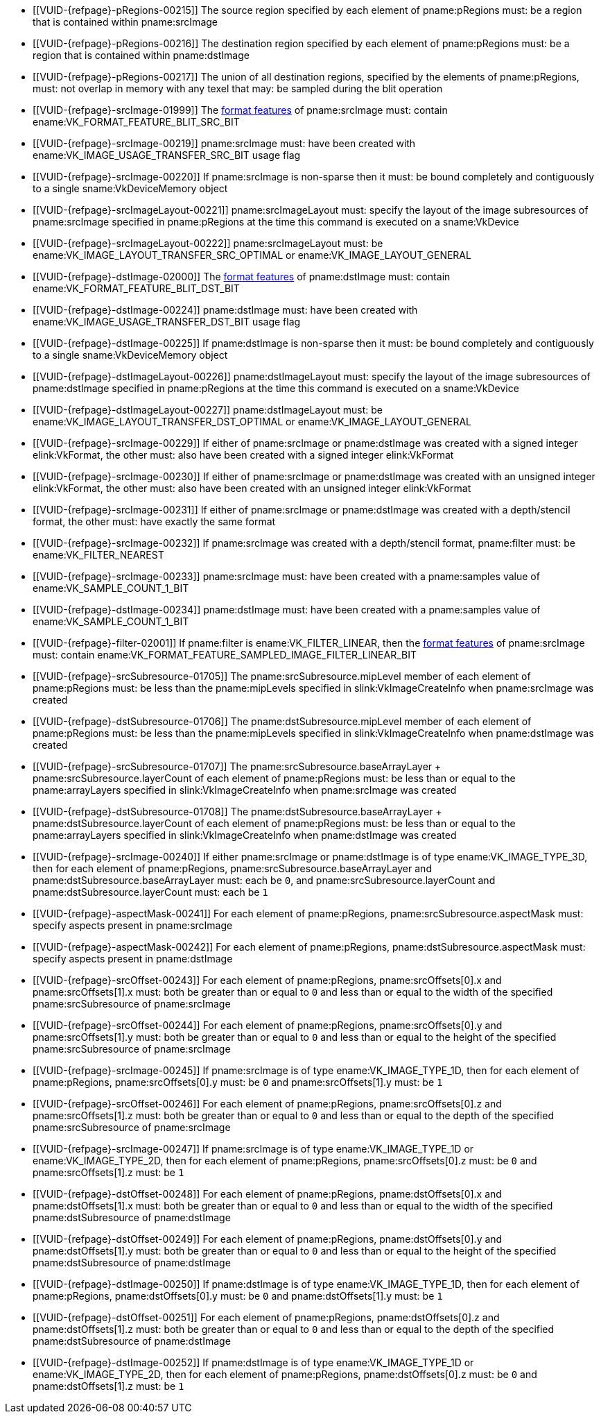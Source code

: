 // Copyright 2020-2023 The Khronos Group Inc.
//
// SPDX-License-Identifier: CC-BY-4.0

// Common Valid Usage
// Common to VkCmdBlitImage* commands
  * [[VUID-{refpage}-pRegions-00215]]
    The source region specified by each element of pname:pRegions must: be a
    region that is contained within pname:srcImage
  * [[VUID-{refpage}-pRegions-00216]]
    The destination region specified by each element of pname:pRegions must:
    be a region that is contained within pname:dstImage
  * [[VUID-{refpage}-pRegions-00217]]
    The union of all destination regions, specified by the elements of
    pname:pRegions, must: not overlap in memory with any texel that may: be
    sampled during the blit operation
  * [[VUID-{refpage}-srcImage-01999]]
    The <<resources-image-format-features,format features>> of
    pname:srcImage must: contain ename:VK_FORMAT_FEATURE_BLIT_SRC_BIT
ifdef::VK_VERSION_1_1,VK_KHR_sampler_ycbcr_conversion[]
  * [[VUID-{refpage}-srcImage-06421]]
    pname:srcImage must: not use a
    <<formats-requiring-sampler-ycbcr-conversion, format that requires a
    sampler {YCbCr} conversion>>
endif::VK_VERSION_1_1,VK_KHR_sampler_ycbcr_conversion[]
  * [[VUID-{refpage}-srcImage-00219]]
    pname:srcImage must: have been created with
    ename:VK_IMAGE_USAGE_TRANSFER_SRC_BIT usage flag
  * [[VUID-{refpage}-srcImage-00220]]
    If pname:srcImage is non-sparse then it must: be bound completely and
    contiguously to a single sname:VkDeviceMemory object
  * [[VUID-{refpage}-srcImageLayout-00221]]
    pname:srcImageLayout must: specify the layout of the image subresources
    of pname:srcImage specified in pname:pRegions at the time this command
    is executed on a sname:VkDevice
ifndef::VK_KHR_shared_presentable_image[]
  * [[VUID-{refpage}-srcImageLayout-00222]]
    pname:srcImageLayout must: be ename:VK_IMAGE_LAYOUT_TRANSFER_SRC_OPTIMAL
    or ename:VK_IMAGE_LAYOUT_GENERAL
endif::VK_KHR_shared_presentable_image[]
ifdef::VK_KHR_shared_presentable_image[]
  * [[VUID-{refpage}-srcImageLayout-01398]]
    pname:srcImageLayout must: be ename:VK_IMAGE_LAYOUT_SHARED_PRESENT_KHR,
    ename:VK_IMAGE_LAYOUT_TRANSFER_SRC_OPTIMAL or
    ename:VK_IMAGE_LAYOUT_GENERAL
endif::VK_KHR_shared_presentable_image[]
  * [[VUID-{refpage}-dstImage-02000]]
    The <<resources-image-format-features,format features>> of
    pname:dstImage must: contain ename:VK_FORMAT_FEATURE_BLIT_DST_BIT
ifdef::VK_VERSION_1_1,VK_KHR_sampler_ycbcr_conversion[]
  * [[VUID-{refpage}-dstImage-06422]]
    pname:dstImage must: not use a
    <<formats-requiring-sampler-ycbcr-conversion, format that requires a
    sampler {YCbCr} conversion>>
endif::VK_VERSION_1_1,VK_KHR_sampler_ycbcr_conversion[]
  * [[VUID-{refpage}-dstImage-00224]]
    pname:dstImage must: have been created with
    ename:VK_IMAGE_USAGE_TRANSFER_DST_BIT usage flag
  * [[VUID-{refpage}-dstImage-00225]]
    If pname:dstImage is non-sparse then it must: be bound completely and
    contiguously to a single sname:VkDeviceMemory object
  * [[VUID-{refpage}-dstImageLayout-00226]]
    pname:dstImageLayout must: specify the layout of the image subresources
    of pname:dstImage specified in pname:pRegions at the time this command
    is executed on a sname:VkDevice
ifndef::VK_KHR_shared_presentable_image[]
  * [[VUID-{refpage}-dstImageLayout-00227]]
    pname:dstImageLayout must: be ename:VK_IMAGE_LAYOUT_TRANSFER_DST_OPTIMAL
    or ename:VK_IMAGE_LAYOUT_GENERAL
endif::VK_KHR_shared_presentable_image[]
ifdef::VK_KHR_shared_presentable_image[]
  * [[VUID-{refpage}-dstImageLayout-01399]]
    pname:dstImageLayout must: be ename:VK_IMAGE_LAYOUT_SHARED_PRESENT_KHR,
    ename:VK_IMAGE_LAYOUT_TRANSFER_DST_OPTIMAL or
    ename:VK_IMAGE_LAYOUT_GENERAL
endif::VK_KHR_shared_presentable_image[]
  * [[VUID-{refpage}-srcImage-00229]]
    If either of pname:srcImage or pname:dstImage was created with a signed
    integer elink:VkFormat, the other must: also have been created with a
    signed integer elink:VkFormat
  * [[VUID-{refpage}-srcImage-00230]]
    If either of pname:srcImage or pname:dstImage was created with an
    unsigned integer elink:VkFormat, the other must: also have been created
    with an unsigned integer elink:VkFormat
  * [[VUID-{refpage}-srcImage-00231]]
    If either of pname:srcImage or pname:dstImage was created with a
    depth/stencil format, the other must: have exactly the same format
  * [[VUID-{refpage}-srcImage-00232]]
    If pname:srcImage was created with a depth/stencil format, pname:filter
    must: be ename:VK_FILTER_NEAREST
  * [[VUID-{refpage}-srcImage-00233]]
    pname:srcImage must: have been created with a pname:samples value of
    ename:VK_SAMPLE_COUNT_1_BIT
  * [[VUID-{refpage}-dstImage-00234]]
    pname:dstImage must: have been created with a pname:samples value of
    ename:VK_SAMPLE_COUNT_1_BIT
  * [[VUID-{refpage}-filter-02001]]
    If pname:filter is ename:VK_FILTER_LINEAR, then the
    <<resources-image-format-features,format features>> of pname:srcImage
    must: contain ename:VK_FORMAT_FEATURE_SAMPLED_IMAGE_FILTER_LINEAR_BIT
ifdef::VK_IMG_filter_cubic,VK_EXT_filter_cubic[]
  * [[VUID-{refpage}-filter-02002]]
    If pname:filter is ename:VK_FILTER_CUBIC_EXT, then the
    <<resources-image-format-features,format features>> of pname:srcImage
    must: contain ename:VK_FORMAT_FEATURE_SAMPLED_IMAGE_FILTER_CUBIC_BIT_EXT
  * [[VUID-{refpage}-filter-00237]]
    If pname:filter is ename:VK_FILTER_CUBIC_EXT, pname:srcImage must: be of
    type ename:VK_IMAGE_TYPE_2D
endif::VK_IMG_filter_cubic,VK_EXT_filter_cubic[]
  * [[VUID-{refpage}-srcSubresource-01705]]
    The pname:srcSubresource.mipLevel member of each element of
    pname:pRegions must: be less than the pname:mipLevels specified in
    slink:VkImageCreateInfo when pname:srcImage was created
  * [[VUID-{refpage}-dstSubresource-01706]]
    The pname:dstSubresource.mipLevel member of each element of
    pname:pRegions must: be less than the pname:mipLevels specified in
    slink:VkImageCreateInfo when pname:dstImage was created
ifndef::VK_KHR_maintenance5[]
  * [[VUID-{refpage}-srcSubresource-01707]]
    The [eq]#pname:srcSubresource.baseArrayLayer {plus}
    pname:srcSubresource.layerCount# of each element of pname:pRegions must:
    be less than or equal to the pname:arrayLayers specified in
    slink:VkImageCreateInfo when pname:srcImage was created
  * [[VUID-{refpage}-dstSubresource-01708]]
    The [eq]#pname:dstSubresource.baseArrayLayer {plus}
    pname:dstSubresource.layerCount# of each element of pname:pRegions must:
    be less than or equal to the pname:arrayLayers specified in
    slink:VkImageCreateInfo when pname:dstImage was created
endif::VK_KHR_maintenance5[]
ifdef::VK_KHR_maintenance5[]
  * [[VUID-{refpage}-srcSubresource-08788]]
    If pname:srcSubresource.layerCount is not
    ename:VK_REMAINING_ARRAY_LAYERS, the
    [eq]#pname:srcSubresource.baseArrayLayer {plus}
    pname:srcSubresource.layerCount# of each element of pname:pRegions must:
    be less than or equal to the pname:arrayLayers specified in
    slink:VkImageCreateInfo when pname:srcImage was created
  * [[VUID-{refpage}-dstSubresource-08789]]
    If pname:dstSubresource.layerCount is not
    ename:VK_REMAINING_ARRAY_LAYERS, the
    [eq]#pname:dstSubresource.baseArrayLayer {plus}
    pname:dstSubresource.layerCount# of each element of pname:pRegions must:
    be less than or equal to the pname:arrayLayers specified in
    slink:VkImageCreateInfo when pname:dstImage was created
endif::VK_KHR_maintenance5[]
ifdef::VK_EXT_fragment_density_map[]
  * [[VUID-{refpage}-dstImage-02545]]
    pname:dstImage and pname:srcImage must: not have been created with
    pname:flags containing ename:VK_IMAGE_CREATE_SUBSAMPLED_BIT_EXT
endif::VK_EXT_fragment_density_map[]
  * [[VUID-{refpage}-srcImage-00240]]
    If either pname:srcImage or pname:dstImage is of type
    ename:VK_IMAGE_TYPE_3D, then for each element of pname:pRegions,
    pname:srcSubresource.baseArrayLayer and
    pname:dstSubresource.baseArrayLayer must: each be `0`, and
    pname:srcSubresource.layerCount and pname:dstSubresource.layerCount
    must: each be `1`
  * [[VUID-{refpage}-aspectMask-00241]]
    For each element of pname:pRegions, pname:srcSubresource.aspectMask
    must: specify aspects present in pname:srcImage
  * [[VUID-{refpage}-aspectMask-00242]]
    For each element of pname:pRegions, pname:dstSubresource.aspectMask
    must: specify aspects present in pname:dstImage
  * [[VUID-{refpage}-srcOffset-00243]]
    For each element of pname:pRegions, pname:srcOffsets[0].x and
    pname:srcOffsets[1].x must: both be greater than or equal to `0` and
    less than or equal to the width of the specified pname:srcSubresource of
    pname:srcImage
  * [[VUID-{refpage}-srcOffset-00244]]
    For each element of pname:pRegions, pname:srcOffsets[0].y and
    pname:srcOffsets[1].y must: both be greater than or equal to `0` and
    less than or equal to the height of the specified pname:srcSubresource
    of pname:srcImage
  * [[VUID-{refpage}-srcImage-00245]]
    If pname:srcImage is of type ename:VK_IMAGE_TYPE_1D, then for each
    element of pname:pRegions, pname:srcOffsets[0].y must: be `0` and
    pname:srcOffsets[1].y must: be `1`
  * [[VUID-{refpage}-srcOffset-00246]]
    For each element of pname:pRegions, pname:srcOffsets[0].z and
    pname:srcOffsets[1].z must: both be greater than or equal to `0` and
    less than or equal to the depth of the specified pname:srcSubresource of
    pname:srcImage
  * [[VUID-{refpage}-srcImage-00247]]
    If pname:srcImage is of type ename:VK_IMAGE_TYPE_1D or
    ename:VK_IMAGE_TYPE_2D, then for each element of pname:pRegions,
    pname:srcOffsets[0].z must: be `0` and pname:srcOffsets[1].z must: be
    `1`
  * [[VUID-{refpage}-dstOffset-00248]]
    For each element of pname:pRegions, pname:dstOffsets[0].x and
    pname:dstOffsets[1].x must: both be greater than or equal to `0` and
    less than or equal to the width of the specified pname:dstSubresource of
    pname:dstImage
  * [[VUID-{refpage}-dstOffset-00249]]
    For each element of pname:pRegions, pname:dstOffsets[0].y and
    pname:dstOffsets[1].y must: both be greater than or equal to `0` and
    less than or equal to the height of the specified pname:dstSubresource
    of pname:dstImage
  * [[VUID-{refpage}-dstImage-00250]]
    If pname:dstImage is of type ename:VK_IMAGE_TYPE_1D, then for each
    element of pname:pRegions, pname:dstOffsets[0].y must: be `0` and
    pname:dstOffsets[1].y must: be `1`
  * [[VUID-{refpage}-dstOffset-00251]]
    For each element of pname:pRegions, pname:dstOffsets[0].z and
    pname:dstOffsets[1].z must: both be greater than or equal to `0` and
    less than or equal to the depth of the specified pname:dstSubresource of
    pname:dstImage
  * [[VUID-{refpage}-dstImage-00252]]
    If pname:dstImage is of type ename:VK_IMAGE_TYPE_1D or
    ename:VK_IMAGE_TYPE_2D, then for each element of pname:pRegions,
    pname:dstOffsets[0].z must: be `0` and pname:dstOffsets[1].z must: be
    `1`
// Common Valid Usage
